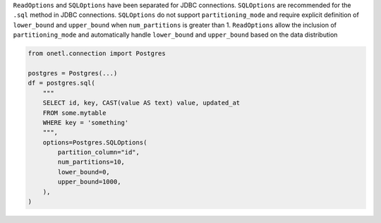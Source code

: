 ``ReadOptions`` and ``SQLOptions`` have been separated for JDBC connections. ``SQLOptions`` are recommended for the ``.sql`` method in JDBC connections.
``SQLOptions`` do not support ``partitioning_mode`` and require explicit definition of ``lower_bound`` and ``upper_bound`` when ``num_partitions`` is greater than 1.
``ReadOptions`` allow the inclusion of ``partitioning_mode`` and automatically handle ``lower_bound`` and ``upper_bound`` based on the data distribution

.. code-block:: python

    from onetl.connection import Postgres

    postgres = Postgres(...)
    df = postgres.sql(
        """
        SELECT id, key, CAST(value AS text) value, updated_at
        FROM some.mytable
        WHERE key = 'something'
        """,
        options=Postgres.SQLOptions(
            partition_column="id",
            num_partitions=10,
            lower_bound=0,
            upper_bound=1000,
        ),
    )

